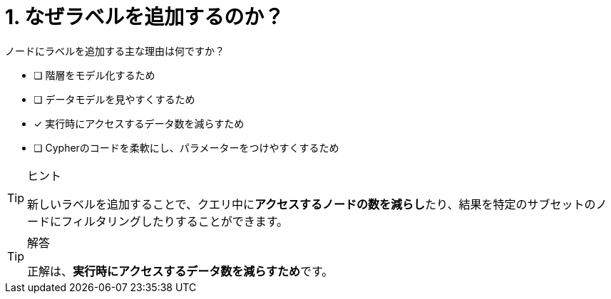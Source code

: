 :id: q1
[#{id}.question]
= 1. なぜラベルを追加するのか？

ノードにラベルを追加する主な理由は何ですか？

* [ ] 階層をモデル化するため
* [ ] データモデルを見やすくするため
* [x] 実行時にアクセスするデータ数を減らすため
* [ ] Cypherのコードを柔軟にし、パラメーターをつけやすくするため

[TIP,role=hint]
.ヒント
====
新しいラベルを追加することで、クエリ中に**アクセスするノードの数を減らし**たり、結果を特定のサブセットのノードにフィルタリングしたりすることができます。
====

[TIP,role=solution]
.解答
====
正解は、**実行時にアクセスするデータ数を減らすため**です。
====